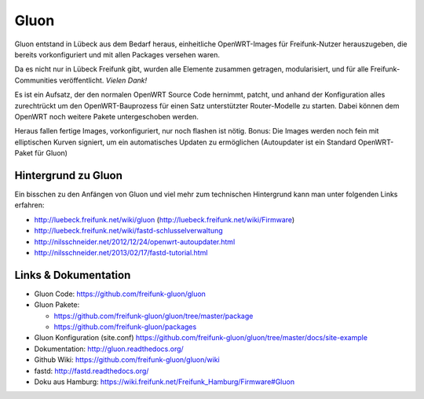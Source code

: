 .. _gluon:

Gluon
=====

Gluon entstand in Lübeck aus dem Bedarf heraus, einheitliche OpenWRT-Images für Freifunk-Nutzer herauszugeben, die bereits vorkonfiguriert und mit allen Packages versehen waren.

Da es nicht nur in Lübeck Freifunk gibt, wurden alle Elemente zusammen getragen, modularisiert, und für alle Freifunk-Communities veröffentlicht. *Vielen Dank!*

Es ist ein Aufsatz, der den normalen OpenWRT Source Code hernimmt, patcht, und anhand der Konfiguration alles zurechtrückt um den OpenWRT-Bauprozess für einen Satz unterstützter Router-Modelle zu starten. Dabei können dem OpenWRT noch weitere Pakete untergeschoben werden.

Heraus fallen fertige Images, vorkonfiguriert, nur noch flashen ist nötig. Bonus: Die Images werden noch fein mit elliptischen Kurven signiert, um ein automatisches Updaten zu ermöglichen (Autoupdater ist ein Standard OpenWRT-Paket für Gluon)

Hintergrund zu Gluon
--------------------

Ein bisschen zu den Anfängen von Gluon und viel mehr zum technischen Hintergrund kann man unter folgenden Links erfahren:

* http://luebeck.freifunk.net/wiki/gluon (http://luebeck.freifunk.net/wiki/Firmware)
* http://luebeck.freifunk.net/wiki/fastd-schlusselverwaltung
* http://nilsschneider.net/2012/12/24/openwrt-autoupdater.html
* http://nilsschneider.net/2013/02/17/fastd-tutorial.html

Links & Dokumentation
---------------------

* Gluon Code: https://github.com/freifunk-gluon/gluon
* Gluon Pakete:

  * https://github.com/freifunk-gluon/gluon/tree/master/package
  * https://github.com/freifunk-gluon/packages

* Gluon Konfiguration (site.conf) https://github.com/freifunk-gluon/gluon/tree/master/docs/site-example
* Dokumentation: http://gluon.readthedocs.org/
* Github Wiki: https://github.com/freifunk-gluon/gluon/wiki
* fastd: http://fastd.readthedocs.org/

* Doku aus Hamburg: https://wiki.freifunk.net/Freifunk_Hamburg/Firmware#Gluon
